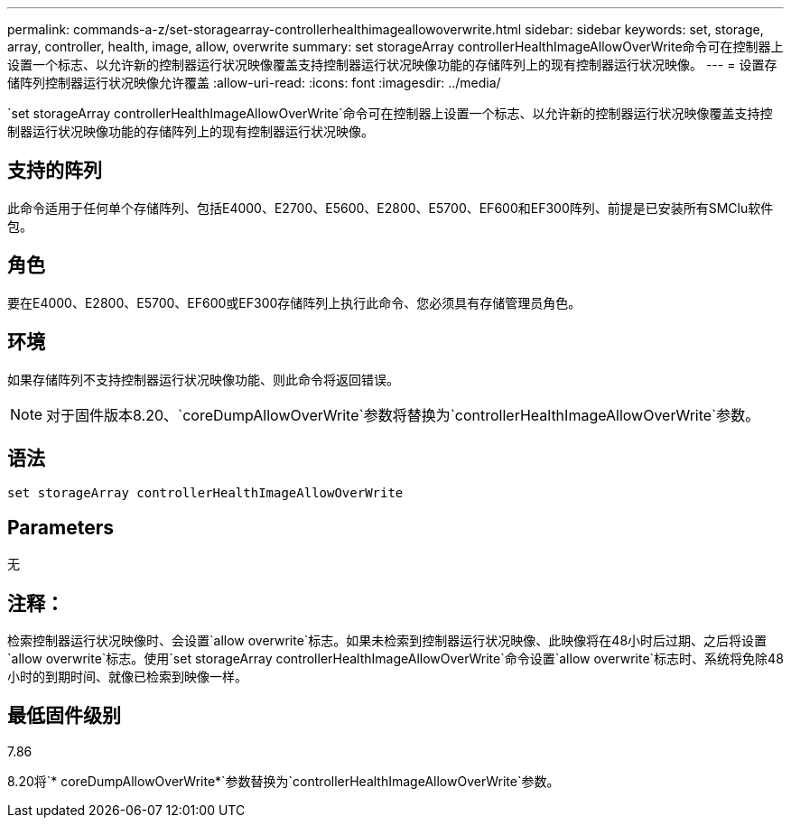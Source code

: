---
permalink: commands-a-z/set-storagearray-controllerhealthimageallowoverwrite.html 
sidebar: sidebar 
keywords: set, storage, array, controller, health, image, allow, overwrite 
summary: set storageArray controllerHealthImageAllowOverWrite命令可在控制器上设置一个标志、以允许新的控制器运行状况映像覆盖支持控制器运行状况映像功能的存储阵列上的现有控制器运行状况映像。 
---
= 设置存储阵列控制器运行状况映像允许覆盖
:allow-uri-read: 
:icons: font
:imagesdir: ../media/


[role="lead"]
`set storageArray controllerHealthImageAllowOverWrite`命令可在控制器上设置一个标志、以允许新的控制器运行状况映像覆盖支持控制器运行状况映像功能的存储阵列上的现有控制器运行状况映像。



== 支持的阵列

此命令适用于任何单个存储阵列、包括E4000、E2700、E5600、E2800、E5700、EF600和EF300阵列、前提是已安装所有SMClu软件包。



== 角色

要在E4000、E2800、E5700、EF600或EF300存储阵列上执行此命令、您必须具有存储管理员角色。



== 环境

如果存储阵列不支持控制器运行状况映像功能、则此命令将返回错误。

[NOTE]
====
对于固件版本8.20、`coreDumpAllowOverWrite`参数将替换为`controllerHealthImageAllowOverWrite`参数。

====


== 语法

[source, cli]
----
set storageArray controllerHealthImageAllowOverWrite
----


== Parameters

无



== 注释：

检索控制器运行状况映像时、会设置`allow overwrite`标志。如果未检索到控制器运行状况映像、此映像将在48小时后过期、之后将设置`allow overwrite`标志。使用`set storageArray controllerHealthImageAllowOverWrite`命令设置`allow overwrite`标志时、系统将免除48小时的到期时间、就像已检索到映像一样。



== 最低固件级别

7.86

8.20将`* coreDumpAllowOverWrite*`参数替换为`controllerHealthImageAllowOverWrite`参数。
